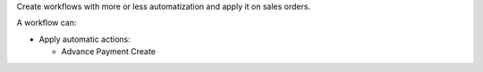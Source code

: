 Create workflows with more or less automatization and apply it on sales orders.

A workflow can:

- Apply automatic actions:

  * Advance Payment Create
